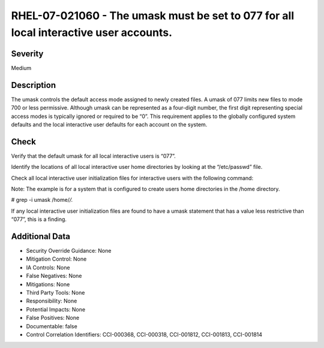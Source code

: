 
RHEL-07-021060 - The umask must be set to 077 for all local interactive user accounts.
--------------------------------------------------------------------------------------

Severity
~~~~~~~~

Medium

Description
~~~~~~~~~~~

The umask controls the default access mode assigned to newly created files. A umask of 077 limits new files to mode 700 or less permissive. Although umask can be represented as a four-digit number, the first digit representing special access modes is typically ignored or required to be “0”. This requirement applies to the globally configured system defaults and the local interactive user defaults for each account on the system.

Check
~~~~~

Verify that the default umask for all local interactive users is “077”.

Identify the locations of all local interactive user home directories by looking at the “/etc/passwd” file.

Check all local interactive user initialization files for interactive users with the following command:

Note: The example is for a system that is configured to create users home directories in the /home directory.

# grep -i umask /home/*/.*

If any local interactive user initialization files are found to have a umask statement that has a value less restrictive than “077”, this is a finding.

Additional Data
~~~~~~~~~~~~~~~


* Security Override Guidance: None

* Mitigation Control: None

* IA Controls: None

* False Negatives: None

* Mitigations: None

* Third Party Tools: None

* Responsibility: None

* Potential Impacts: None

* False Positives: None

* Documentable: false

* Control Correlation Identifiers: CCI-000368, CCI-000318, CCI-001812, CCI-001813, CCI-001814